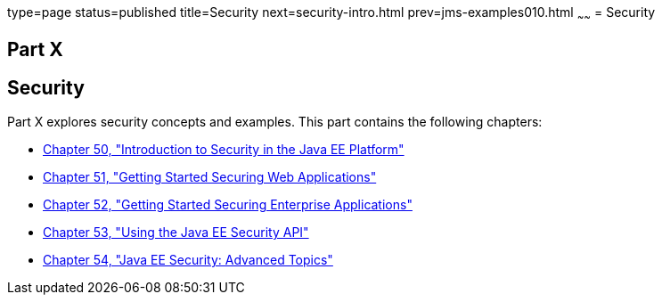 type=page
status=published
title=Security
next=security-intro.html
prev=jms-examples010.html
~~~~~~
= Security

[[GIJRP]][[JEETT00133]]

[[part-x]]
Part X +
--------

[[security]]
Security
--------

Part X explores security concepts and examples. This part contains the
following chapters:

* link:security-intro.html#BNBWJ[Chapter 50, "Introduction to Security in
the Java EE Platform"]
* link:security-webtier.html#BNCAS[Chapter 51, "Getting Started Securing
Web Applications"]
* link:security-javaee.html#BNBYK[Chapter 52, "Getting Started Securing
Enterprise Applications"]
* link:security-api.html#using-the-java-ee-security-api[Chapter 53, "Using the Java EE Security API"]
* link:security-advanced.html#GJJWX[Chapter 54, "Java EE Security:
Advanced Topics"]

